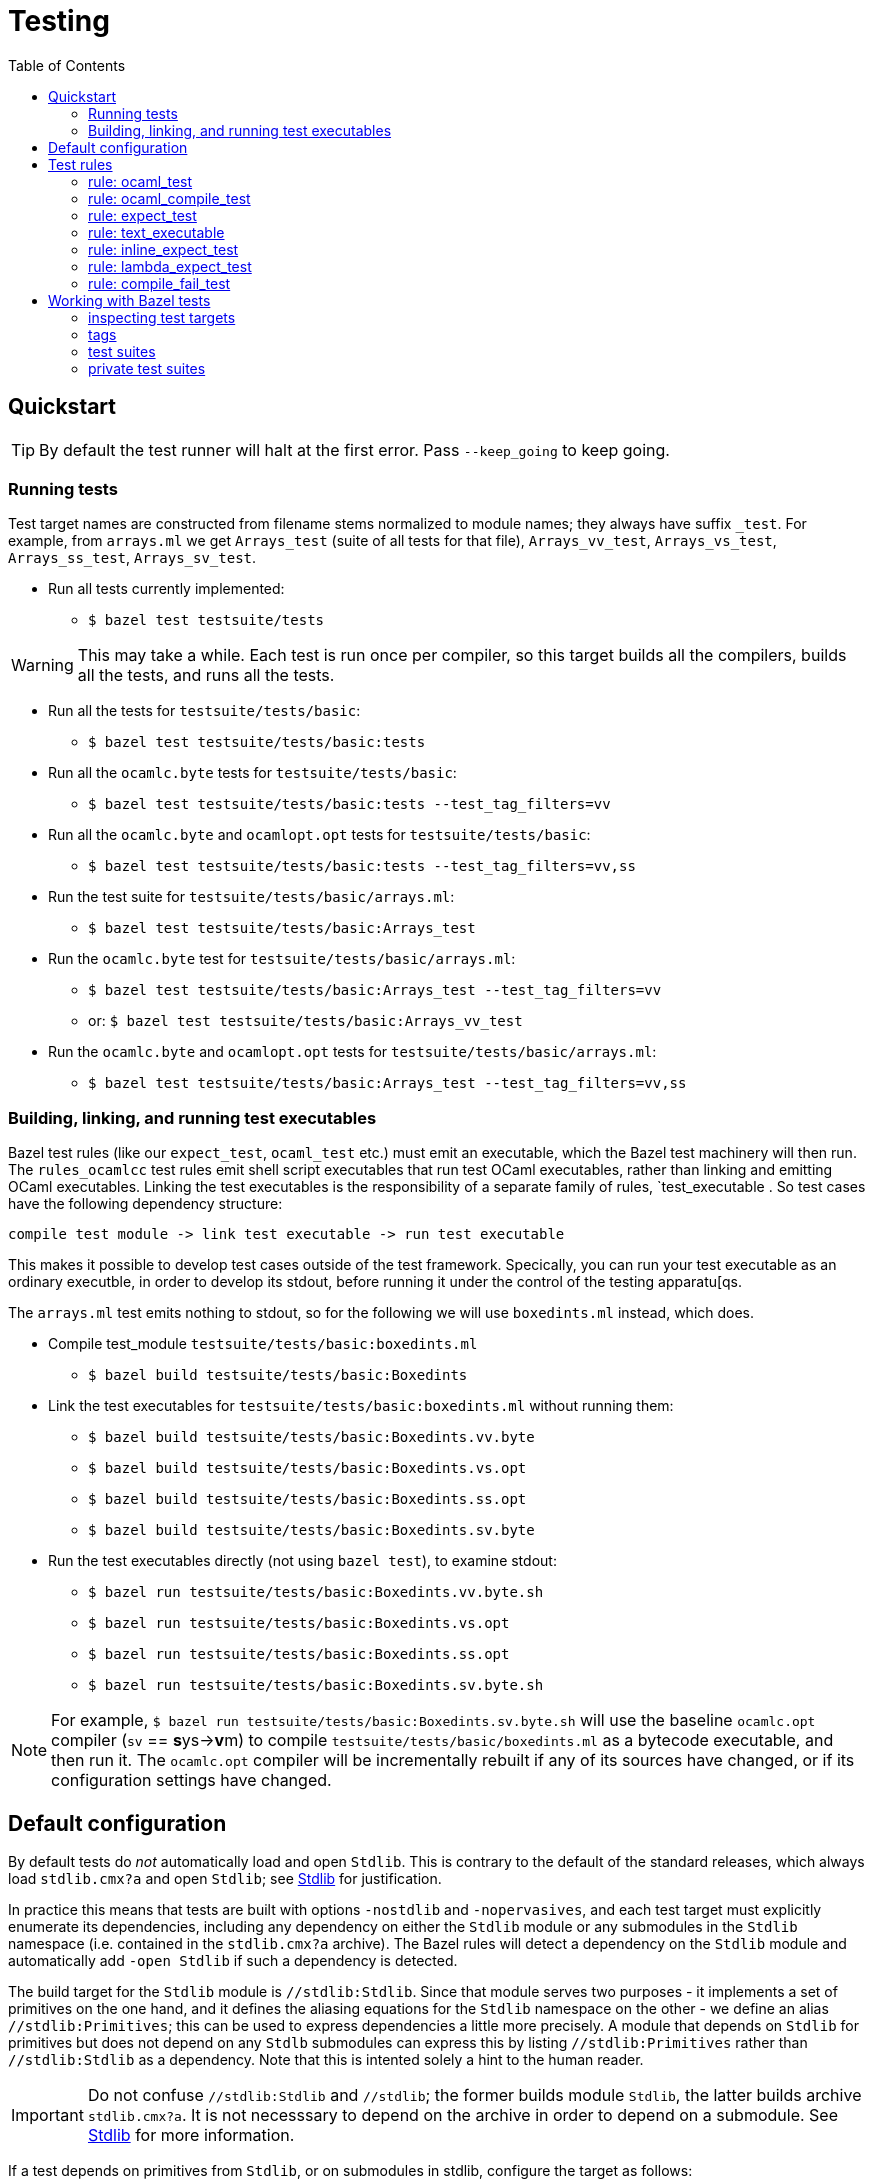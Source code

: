 = Testing
:toc: auto
:toclevels: 3

== Quickstart

TIP: By default the test runner will halt at the first error. Pass
`--keep_going` to keep going.

=== Running tests

Test target names are constructed from filename stems normalized to
module names; they always have suffix `_test`. For example, from
`arrays.ml` we get `Arrays_test` (suite of all tests for that file),
`Arrays_vv_test`, `Arrays_vs_test`, `Arrays_ss_test`,
`Arrays_sv_test`.

* Run all tests currently implemented:

  ** `$ bazel test testsuite/tests`

WARNING: This may take a while. Each test is run once per compiler, so
this target builds all the compilers, builds all the tests, and runs all the tests.

* Run all the tests for `testsuite/tests/basic`:

  ** `$ bazel test testsuite/tests/basic:tests`

* Run all the `ocamlc.byte` tests for `testsuite/tests/basic`:

  ** `$ bazel test testsuite/tests/basic:tests --test_tag_filters=vv`

* Run all the `ocamlc.byte` and `ocamlopt.opt` tests for `testsuite/tests/basic`:

  ** `$ bazel test testsuite/tests/basic:tests --test_tag_filters=vv,ss`

* Run the test suite for `testsuite/tests/basic/arrays.ml`:

  ** `$ bazel test testsuite/tests/basic:Arrays_test`

* Run the `ocamlc.byte` test for `testsuite/tests/basic/arrays.ml`:

  ** `$ bazel test testsuite/tests/basic:Arrays_test --test_tag_filters=vv`
  ** or: `$ bazel test testsuite/tests/basic:Arrays_vv_test`

* Run the `ocamlc.byte` and `ocamlopt.opt` tests for
  `testsuite/tests/basic/arrays.ml`:

  ** `$ bazel test testsuite/tests/basic:Arrays_test --test_tag_filters=vv,ss`

=== Building, linking, and running test executables

Bazel test rules (like our `expect_test`, `ocaml_test` etc.) must emit
an executable, which the Bazel test machinery will then run. The
`rules_ocamlcc` test rules emit shell script executables that run test
OCaml executables, rather than linking and emitting OCaml executables.
Linking the test executables is the responsibility of a separate
family of rules, `test_executable . So test cases have the following
dependency structure:

----
compile test module -> link test executable -> run test executable
----

This makes it possible to develop test cases outside of the test
framework. Specically, you can run your test executable as an ordinary
executble, in order to develop its stdout, before running it under the
control of the testing apparatu[qs.

The `arrays.ml` test emits nothing to stdout, so for the following we
will use `boxedints.ml` instead, which does.

* Compile test_module `testsuite/tests/basic:boxedints.ml`

  ** `$ bazel build testsuite/tests/basic:Boxedints`

* Link the test executables for `testsuite/tests/basic:boxedints.ml` without running them:

  ** `$ bazel build testsuite/tests/basic:Boxedints.vv.byte`
  ** `$ bazel build testsuite/tests/basic:Boxedints.vs.opt`
  ** `$ bazel build testsuite/tests/basic:Boxedints.ss.opt`
  ** `$ bazel build testsuite/tests/basic:Boxedints.sv.byte`

* Run the test executables directly (not using `bazel test`), to examine stdout:
  ** `$ bazel run testsuite/tests/basic:Boxedints.vv.byte.sh`
  ** `$ bazel run testsuite/tests/basic:Boxedints.vs.opt`
  ** `$ bazel run testsuite/tests/basic:Boxedints.ss.opt`
  ** `$ bazel run testsuite/tests/basic:Boxedints.sv.byte.sh`

NOTE: For example, `$ bazel run
testsuite/tests/basic:Boxedints.sv.byte.sh` will use the baseline
`ocamlc.opt` compiler (`sv` == **s**ys->**v**m) to compile
`testsuite/tests/basic/boxedints.ml` as a bytecode executable, and
then run it. The `ocamlc.opt` compiler will be incrementally rebuilt
if any of its sources have changed, or if its configuration settings
have changed.


== Default configuration

By default tests do _not_ automatically load and open `Stdlib`. This
is contrary to the default of the standard releases, which always load
`stdlib.cmx?a` and open `Stdlib`; see link:stdlib.adoc[Stdlib] for
justification.

In practice this means that tests are built with options `-nostdlib`
and `-nopervasives`, and each test target must explicitly enumerate
its dependencies, including any dependency on either the `Stdlib`
module or any submodules in the `Stdlib` namespace (i.e. contained in
the `stdlib.cmx?a` archive). The Bazel rules will detect a dependency
on the `Stdlib` module and automatically add `-open Stdlib` if such a
dependency is detected.

The build target for the `Stdlib` module is `//stdlib:Stdlib`. Since
that module serves two purposes - it implements a set of primitives on
the one hand, and it defines the aliasing equations for the `Stdlib`
namespace on the other - we define an alias `//stdlib:Primitives`;
this can be used to express dependencies a little more precisely. A
module that depends on `Stdlib` for primitives but does not depend on
any `Stdlb` submodules can express this by listing
`//stdlib:Primitives` rather than `//stdlib:Stdlib` as a dependency.
Note that this is intented solely a hint to the human reader.

IMPORTANT: Do not confuse `//stdlib:Stdlib` and `//stdlib`; the former
builds module `Stdlib`, the latter builds archive `stdlib.cmx?a`. It
is not necesssary to depend on the archive in order to depend on a
submodule.  See link:stdlib.adoc[Stdlib] for more information.

If a test depends on primitives from `Stdlib`, or on submodules in
stdlib, configure the target as follows:

* module depends on primitives in module `Stdlib`, but not on
  submodules in namespace `Stdlib`:
 ** `deps = ["//stdlib:Primitives"]`
* module depends on a submodule - say, `Bool`  in `Stdlib`, but not on any primitives:
 ** `deps = ["//stdlib:Stdlib.Bool"]`
* module depends on both a primitive and a submodule:
 ** `deps = ["//stdlib:Primitives", "//stdlib:Stdlib.Bool"]`
* if you do not care about fine-grained dependencies, you can just
  depend on the archive, `//stdlib`. The drawback of this is that the
  archive will be rebuilt whenever any of its submodules changes.

FIXME: well, not necessarily. We can choose between archived and
non-archived libraries. The default is non-archived, which means that
`//stdib` delivers all the modules in `Stdlib`, unarchived.


For example, running
`testsuite/tests/basic:patmatch_for_multiple_test` without
`deps=["//stdlib:Primitives"]` results in a longish error report, in
which we find:

----
> 3 | | ((1, _, _) as x) -> ignore x; true
>                           ^^^^^^
> Error: Unbound value ignore
----

This tells us that the module depends on the `ignore` primitive, which
is defined in module `Stdlib`. So this error can be corrected by
adding `//stdlib:Primitives` as a dependency.


== Test rules

Source code: link:../../test/rules[test/rules]

Common attributes: certain attributes are supported by all test rules; see link:https://bazel.build/reference/be/common-definitions#common-attributes-tests[Attributes common to all test rules] for more information.

In particular:

* `tags`: list of strings. Tags can be used to group tests; running
tests with `--test_tag_filters=<tags>` will select targets annotated
with the listed tags.  Currently we use the following tags:

  ** `inline_expect`
  ** `vv` - tests built using the ocamlc.byte compiler
  ** `ss` -  tests built using the ocamlopt.opt compiler

=== rule: ocaml_test

Standard unit tests, where test code is in the compiled test
executable, which just reports pass//fail. No output files, so no
actual/expected diffing (except within the test code itself).

=== rule: ocaml_compile_test



=== rule: expect_test

Expect tests run a test executable, which must emit some result to
stdout; redirects stdout to an "actual" file; compares actual to
expected.

There is one expect test rule per compiler; they are named using the
abbreviations explained in link:terminology[symbols & terminology], in
order to indicate which compiler is used to build the test. The naming
schema is `expect_<compiler>_test`. For example, the `expect_vv_test`
uses `ocamlc.byte` to build its target.

Standard compilers:

* `expect_vv_test` - ocamlc.byte
* `expect_vs_test` - ocamlopt.byte
* `expect_ss_test` - ocamlopt.opt
* `expect_sv_test` - ocamlc.opt

Flambda-enabled:

* `expect_vS_test` - ocamloptx.byte
* `expect_SS_test` - ocamloptx.optx
* `expect_Ss_test` - ocamlopt.optx
* `expect_Sv_test` - ocamlc.optx

Rule attributes:

* `test_executable`: the executable to run; must be built by rule `test_executable` (which see)
* `stdout`: label; name of file to which stdout will be redirected (i.e. "actuals" file)
* `expected`: label of the file containing expected output

Test target naming schema: `<executable>_<compiler>_test`. For
example, for `testsuite/tests/basic/bigints.ml` we have the following test targets:

* `:Bigints_vv_test`
* `:Bigints_vs_test`
* `:Bigints_ss_test`
* `:Bigints_sv_test`

and similar for flambda.

=== rule: text_executable



=== rule: inline_expect_test

Runs the `testsuite/tools/expect_test.ml` tool (under the name
`inline_expect`).

Attributes:

* `src` - a .ml file (or .mli?)


=== rule: lambda_expect_test



=== rule: compile_fail_test


== Working with Bazel tests

=== inspecting test targets

We use some macros to create test targets, so the actual Bazel code
for the targets is hidden. To inspect the code you use Bazel's `query`
facilities:

* ` bazel query --output=build '//testsuite/tools/basic:*'

=== tags

Tests are annotated with "tag" strings, which can be used to select
subsets of the tests. For example, all tests that use `ocamlc.byte` to
build the test are tagged with `vv`. The `--test_tag_filters`
command-line arg can be used to run tests for a given list of tags.
For example to run all of the `ocamlc.byte` tests in `testsuite/tests/basic`:

* `bazel test testsuite/tests/basic:tests --test_tag_filters=foo,bar`



=== test suites

https://bazel.build/reference/test-encyclopedia#tag-conventions

Tags: small, medium, large, smoke

"smoke	test_suite convention; means it should be run before committing code changes into the version control system"

=== private test suites

You can define _ad-hoc_ `test_suite` rules in `private/BUILD.bazel`.

For example suppose you are making changes involving ints. Relevant
tests may be scattered throughout `testsuite/tests`; you can create a
custom test suite that will run just the tests you want, such as:

[source,python]
.private/BUILD.bazel
----
test_suite(
    name = "ints",
    tests = [
        "//testsuite/tests/basic:bigints_test",
        "//testsuite/tests/basic:boxedints_test",
        "//testsuite/tests/basic:divint_test",
        "//testsuite/tests/basic:min_int_test",
        "//testsuite/tests/int64-unboxing:test_test:",
        "//testsuite/tests/lib-int:test_test:",
        "//testsuite/tests/lib-int64:test_test:",
        ## etc.
    ]
)
---


== Misc

WARNING: You may see some error messages like the following when
running tests:
+
----
Could not create "/home/<uid>/.cache/bazel/_bazel_<uid>/f4012e66d98647d4c49d9c650a5ae78c/sandbox/linux-sandbox/10917/execroot/ocamlcc/bazel-out/k8-fastbuild-ST-462396b1cbfe/testlogs/testsuite/tests/basic/Eval_order_2_vv_test/test.outputs/outputs.zip": zip not found or failed
----

This message is harmless and can be ignored. It has to do with files
the test may have written to TEST_UNDECLARED_OUTPUTS_DIR, which is
documented at link:https://bazel.build/reference/test-encyclopedia#initial-conditions[Test Encyclopedia#Initial conditions].

See also link:https://github.com/bazelbuild/bazel/issues/8336[test-setup.sh: outputs.zip creation may fail silently #8336]
